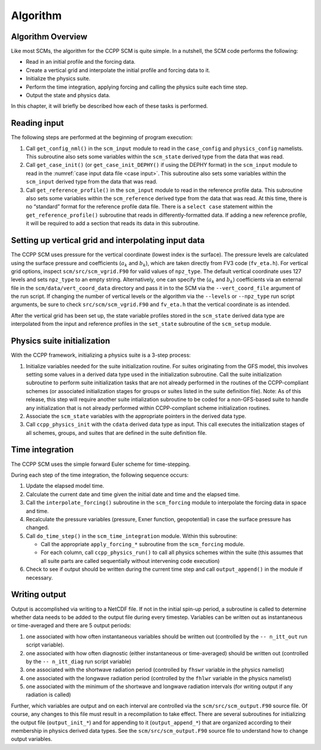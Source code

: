 .. _`chapter: algorithm`:

Algorithm
=========

Algorithm Overview
------------------

Like most SCMs, the algorithm for the CCPP SCM is quite simple. In a
nutshell, the SCM code performs the following:

-  Read in an initial profile and the forcing data.

-  Create a vertical grid and interpolate the initial profile and
   forcing data to it.

-  Initialize the physics suite.

-  Perform the time integration, applying forcing and calling the
   physics suite each time step.

-  Output the state and physics data.

In this chapter, it will briefly be described how each of these tasks is
performed.

Reading input
-------------

The following steps are performed at the beginning of program execution:

#. Call ``get_config_nml()`` in the ``scm_input`` module to read in the ``case_config`` and
   ``physics_config`` namelists. This subroutine also
   sets some variables within the ``scm_state`` derived type from the data that was
   read.

#. Call ``get_case_init()`` (or ``get_case_init_DEPHY()`` if using the DEPHY format) in the ``scm_input`` module to read in the
   :numref:`case input data file <case input>`. This subroutine
   also sets some variables within the ``scm_input`` derived type from the data that
   was read.

#. Call ``get_reference_profile()`` in the ``scm_input`` module to read in the reference profile data. This
   subroutine also sets some variables within the ``scm_reference`` derived type from the
   data that was read. At this time, there is no “standard” format for
   the reference profile data file. There is a ``select case`` statement within the
   ``get_reference_profile()`` subroutine that reads in differently-formatted data. If adding a new
   reference profile, it will be required to add a section that reads
   its data in this subroutine.

Setting up vertical grid and interpolating input data
-----------------------------------------------------

The CCPP SCM uses pressure for the vertical coordinate (lowest index is
the surface). The pressure levels are calculated using the surface
pressure and coefficients (:math:`a_k` and :math:`b_k`), which are taken
directly from FV3 code (``fv_eta.h``). For vertical grid options, inspect ``scm/src/scm_vgrid.F90`` for valid
values of ``npz_type``. The default vertical coordinate uses 127 levels and sets ``npz_type`` to
an empty string. Alternatively, one can specify the (:math:`a_k` and
:math:`b_k`) coefficients via an external file in the ``scm/data/vert_coord_data`` directory and pass
it in to the SCM via the ``--vert_coord_file`` argument of the run script. If changing the
number of vertical levels or the algorithm via the ``--levels`` or ``--npz_type`` run script
arguments, be sure to check ``src/scm/scm_vgrid.F90`` and ``fv_eta.h`` that the vertical coordinate is as
intended.

After the vertical grid has been set up, the state variable profiles
stored in the ``scm_state`` derived data type are interpolated from the input and
reference profiles in the ``set_state`` subroutine of the ``scm_setup`` module.

.. _`section: physics init`:

Physics suite initialization
----------------------------

With the CCPP framework, initializing a physics suite is a 3-step
process:

#. Initialize variables needed for the suite initialization routine. For
   suites originating from the GFS model, this involves setting some
   values in a derived data type used in the initialization subroutine.
   Call the suite initialization subroutine to perform suite
   initialization tasks that are not already performed in the routines
   of the CCPP-compliant schemes (or associated initialization stages
   for groups or suites listed in the suite definition file). Note: As
   of this release, this step will require another suite intialization
   subroutine to be coded for a non-GFS-based suite to handle any
   initialization that is not already performed within CCPP-compliant
   scheme initialization routines.

#. Associate the ``scm_state`` variables with the appropriate pointers in the derived
   data type.

#. Call ``ccpp_physics_init`` with the ``cdata`` derived data type as input. This call executes the
   initialization stages of all schemes, groups, and suites that are
   defined in the suite definition file.

.. _`section: time integration`:

Time integration
----------------

The CCPP SCM uses the simple forward Euler scheme for time-stepping.

During each step of the time integration, the following sequence occurs:

#. Update the elapsed model time.

#. Calculate the current date and time given the initial date and time
   and the elapsed time.

#. Call the ``interpolate_forcing()`` subroutine in the ``scm_forcing`` module to interpolate the forcing data in
   space and time.

#. Recalculate the pressure variables (pressure, Exner function,
   geopotential) in case the surface pressure has changed.

#. Call ``do_time_step()`` in the ``scm_time_integration`` module. Within this subroutine:

   -  Call the appropriate ``apply_forcing_*`` subroutine from the ``scm_forcing`` module.

   -  For each column, call ``ccpp_physics_run()`` to call all physics schemes within the suite
      (this assumes that all suite parts are called sequentially without
      intervening code execution)

#. Check to see if output should be written during the current time step
   and call ``output_append()`` in the module if necessary.

Writing output
--------------

Output is accomplished via writing to a NetCDF file. If not in the
initial spin-up period, a subroutine is called to determine whether data
needs to be added to the output file during every timestep. Variables
can be written out as instantaneous or time-averaged and there are 5
output periods:

#. one associated with how often instantaneous variables should be
   written out (controlled by the ``-- n_itt_out`` run script variable).

#. one associated with how often diagnostic (either instantaneous or
   time-averaged) should be written out (controlled by the ``-- n_itt_diag`` run script
   variable)

#. one associated with the shortwave radiation period (controlled by ``fhswr``
   variable in the physics namelist)

#. one associated with the longwave radiation period (controlled by the ``fhlwr``
   variable in the physics namelist)

#. one associated with the minimum of the shortwave and longwave
   radiation intervals (for writing output if any radiation is called)

Further, which variables are output and on each interval are controlled
via the ``scm/src/scm_output.F90`` source file. Of course, any changes to this file must result in
a recompilation to take effect. There are several subroutines for
initializing the output file (``output_init_*``) and for appending to it (``output_append_*``) that are
organized according to their membership in physics derived data types.
See the ``scm/src/scm_output.F90`` source file to understand how to change output variables.
